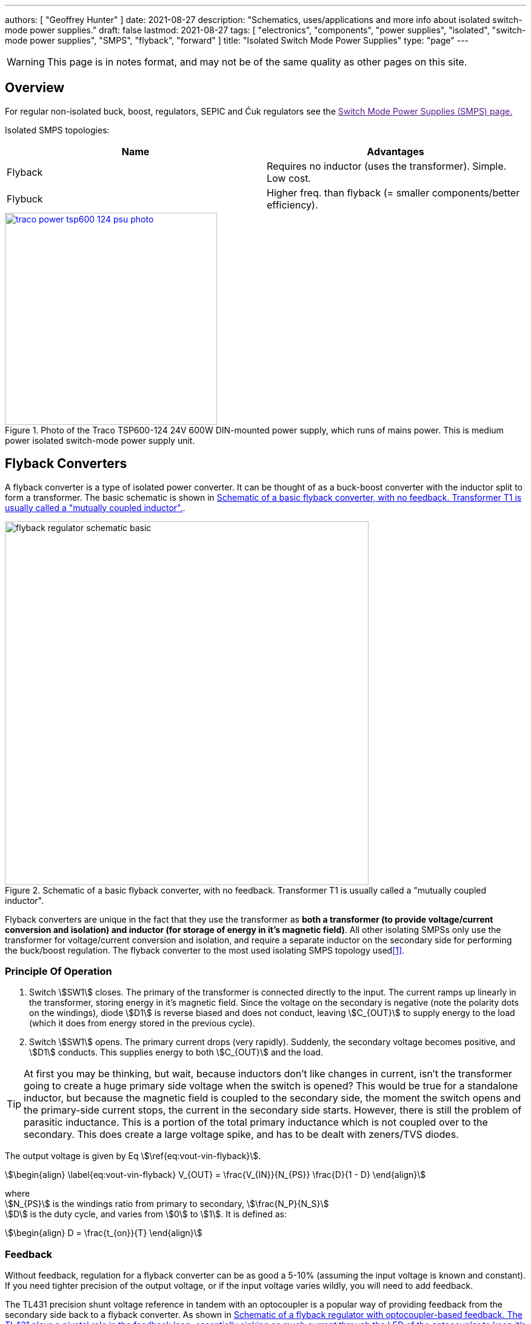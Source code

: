 ---
authors: [ "Geoffrey Hunter" ]
date: 2021-08-27
description: "Schematics, uses/applications and more info about isolated switch-mode power supplies."
draft: false
lastmod: 2021-08-27
tags: [ "electronics", "components", "power supplies", "isolated", "switch-mode power supplies", "SMPS", "flyback", "forward" ]
title: "Isolated Switch Mode Power Supplies"
type: "page"
---

:imagesdir: {{< permalink >}}

WARNING: This page is in notes format, and may not be of the same quality as other pages on this site.

== Overview

For regular non-isolated buck, boost, regulators, SEPIC and Ćuk regulators see the link:[Switch Mode Power Supplies (SMPS) page.]

Isolated SMPS topologies:

|===
| Name          | Advantages

| Flyback       | Requires no inductor (uses the transformer). Simple. Low cost.
| Flybuck       | Higher freq. than flyback (= smaller components/better efficiency).
| Forward
|===

.Photo of the Traco TSP600-124 24V 600W DIN-mounted power supply, which runs of mains power. This is medium power isolated switch-mode power supply unit.
image::traco-power-tsp600-124-psu-photo.jpg[width=350px,link="{{< permalink >}}/traco-power-tsp600-124-psu-photo.jpg"]

== Flyback Converters

A flyback converter is a type of isolated power converter. It can be thought of as a buck-boost converter with the inductor split to form a transformer. The basic schematic is shown in <<flyback-regulator-schematic-basic>>.

[[flyback-regulator-schematic-basic]]
.Schematic of a basic flyback converter, with no feedback. Transformer T1 is usually called a "mutually coupled inductor".
image::flyback-regulator-schematic-basic.svg[width=600px]

Flyback converters are unique in the fact that they use the transformer as **both a transformer (to provide voltage/current conversion and isolation) and inductor (for storage of energy in it's magnetic field)**. All other isolating SMPSs only use the transformer for voltage/current conversion and isolation, and require a separate inductor on the secondary side for performing the buck/boost regulation. The flyback converter to the most used isolating SMPS topology used<<bib-ti-feedback-loop-design-considerations>>.

=== Principle Of Operation

. Switch stem:[SW1] closes. The primary of the transformer is connected directly to the input. The current ramps up linearly in the transformer, storing energy in it's magnetic field. Since the voltage on the secondary is negative (note the polarity dots on the windings), diode stem:[D1] is reverse biased and does not conduct, leaving stem:[C_{OUT}] to supply energy to the load (which it does from energy stored in the previous cycle).

. Switch stem:[SW1] opens. The primary current drops (very rapidly). Suddenly, the secondary voltage becomes positive, and stem:[D1] conducts. This supplies energy to both stem:[C_{OUT}] and the load.

TIP: At first you may be thinking, but wait, because inductors don't like changes in current, isn't the transformer going to create a huge primary side voltage when the switch is opened? This would be true for a standalone inductor, but because the magnetic field is coupled to the secondary side, the moment the switch opens and the primary-side current stops, the current in the secondary side starts. However, there is still the problem of parasitic inductance. This is a portion of the total primary inductance which is not coupled over to the secondary. This does create a large voltage spike, and has to be dealt with zeners/TVS diodes.

The output voltage is given by Eq stem:[\ref{eq:vout-vin-flyback}].

[stem]
++++
\begin{align}
\label{eq:vout-vin-flyback}
V_{OUT} = \frac{V_{IN}}{N_{PS}} \frac{D}{1 - D}
\end{align}
++++

[.text-center]
where +
stem:[N_{PS}] is the windings ratio from primary to secondary, stem:[\frac{N_P}{N_S}] +
stem:[D] is the duty cycle, and varies from stem:[0] to stem:[1]. It is defined as: +
[stem]
++++
\begin{align}
D = \frac{t_{on}}{T}
\end{align}
++++

=== Feedback

Without feedback, regulation for a flyback converter can be as good a 5-10% (assuming the input voltage is known and constant). If you need tighter precision of the output voltage, or if the input voltage varies wildly, you will need to add feedback.

The TL431 precision shunt voltage reference in tandem with an optocoupler is a popular way of providing feedback from the secondary side back to a flyback converter. As shown in <<flyback-regulator-schematic-with-optocoupler-feedback>>, it's REF pin is connected via resistor divider to stem:[V_{OUT}], and it sinks as much current through the optocoupler's LED to keep stem:[V_{REF}] at stem:[2.5V], hence providing just enough feedback drive to regulate the output voltage.

[[flyback-regulator-schematic-with-optocoupler-feedback]]
.Schematic of a flyback regulator with optocoupler-based feedback. The TL431 plays a pivotal role in the feedback loop, essentially sinking as much current through the LED of the optocoupler to keep it's REF voltage at 2.5V (which is a proportion of the output voltage). Compensation components have been omitted for brevity.
image::flyback-regulator-schematic-with-optocoupler-feedback.svg[width=800px]

Flyback converters are used extensively in link:/electronics/communication-protocols/ethernet-protocol/#_power_over_ethernet_poe[Power over Ethernet (PoE) applications].

=== Controllers

* LM3481

== Flybuck Converters

TODO: Add info here.

== Forward Converters

TODO: Add info here.

[bibliography]
== References

* [[[bib-ti-feedback-loop-design-considerations, 1]]] Lee, S.W. (2020, May). _Practical Feedback Loop Design Considerations for
Flyback Converter Using UCC28740_. Texas Instruments. Retrieved 2021-08-27, from https://www.ti.com/lit/an/sluaa66/sluaa66.pdf.